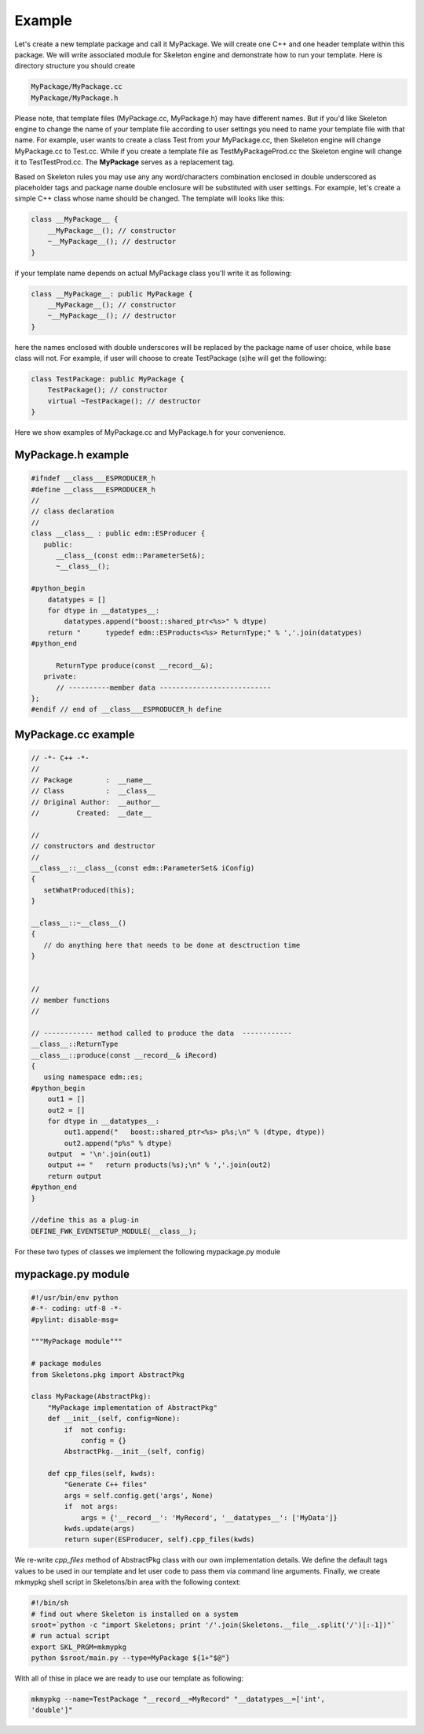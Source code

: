 Example
=======

Let's create a new template package and call it MyPackage. We will create one
C++ and one header template within this package. We will write associated
module for Skeleton engine and demonstrate how to run your template. Here is
directory structure you should create 

.. code::

    MyPackage/MyPackage.cc
    MyPackage/MyPackage.h

Please note, that template files (MyPackage.cc, MyPackage.h) may have
different names. But if you'd like Skeleton engine to change the name of your
template file according to user settings you need to name your template file
with that name. For example, user wants to create a class Test from your
MyPackage.cc, then Skeleton engine will change MyPackage.cc to Test.cc. While
if you create a template file as TestMyPackageProd.cc the Skeleton engine will
change it to TestTestProd.cc. The **MyPackage** serves as a replacement tag.

Based on Skeleton rules you may use any any word/characters combination
enclosed in double underscored as placeholder tags and package name double
enclosure will be substituted with user settings. For example, let's create a
simple C++ class whose name should be changed. The template will looks like
this:

.. code::

    class __MyPackage__ {
        __MyPackage__(); // constructor
        ~__MyPackage__(); // destructor
    }

if your template name depends on actual MyPackage class you'll write it as
following:

.. code::

    class __MyPackage__: public MyPackage {
        __MyPackage__(); // constructor
        ~__MyPackage__(); // destructor
    }

here the names enclosed with double underscores will be replaced by the package
name of user choice, while base class will not. For example, if user will
choose to create TestPackage (s)he will get the following:

.. code::

    class TestPackage: public MyPackage {
        TestPackage(); // constructor
        virtual ~TestPackage(); // destructor
    }

Here we show examples of MyPackage.cc and MyPackage.h for your convenience.

MyPackage.h example
-------------------

.. code::

    #ifndef __class___ESPRODUCER_h
    #define __class___ESPRODUCER_h
    //
    // class declaration
    //
    class __class__ : public edm::ESProducer {
       public:
          __class__(const edm::ParameterSet&);
          ~__class__();

    #python_begin
        datatypes = []
        for dtype in __datatypes__:
            datatypes.append("boost::shared_ptr<%s>" % dtype)
        return "      typedef edm::ESProducts<%s> ReturnType;" % ','.join(datatypes)
    #python_end

          ReturnType produce(const __record__&);
       private:
          // ----------member data ---------------------------
    };
    #endif // end of __class___ESPRODUCER_h define


    
MyPackage.cc example
--------------------

.. code::

    // -*- C++ -*-
    //
    // Package        :  __name__
    // Class          :  __class__
    // Original Author:  __author__
    //         Created:  __date__

    //
    // constructors and destructor
    //
    __class__::__class__(const edm::ParameterSet& iConfig)
    {
       setWhatProduced(this);
    }

    __class__::~__class__()
    {
       // do anything here that needs to be done at desctruction time
    }


    //
    // member functions
    //

    // ------------ method called to produce the data  ------------
    __class__::ReturnType
    __class__::produce(const __record__& iRecord)
    {
       using namespace edm::es;
    #python_begin
        out1 = []
        out2 = []
        for dtype in __datatypes__:
            out1.append("   boost::shared_ptr<%s> p%s;\n" % (dtype, dtype))
            out2.append("p%s" % dtype)
        output  = '\n'.join(out1)
        output += "   return products(%s);\n" % ','.join(out2)
        return output
    #python_end
    }

    //define this as a plug-in
    DEFINE_FWK_EVENTSETUP_MODULE(__class__);

For these two types of classes we implement the following mypackage.py module

mypackage.py module
-------------------

.. code::

    #!/usr/bin/env python
    #-*- coding: utf-8 -*-
    #pylint: disable-msg=

    """MyPackage module"""

    # package modules
    from Skeletons.pkg import AbstractPkg

    class MyPackage(AbstractPkg):
        "MyPackage implementation of AbstractPkg"
        def __init__(self, config=None):
            if  not config:
                config = {}
            AbstractPkg.__init__(self, config)
            
        def cpp_files(self, kwds):
            "Generate C++ files"
            args = self.config.get('args', None)
            if  not args:
                args = {'__record__': 'MyRecord', '__datatypes__': ['MyData']}
            kwds.update(args)
            return super(ESProducer, self).cpp_files(kwds) 

We re-write `cpp_files` method of AbstractPkg class with our own implementation
details. We define the default tags values to be used in our template and let
user code to pass them via command line arguments. Finally, we create mkmypkg
shell script in Skeletons/bin area with the following context:

.. code::

    #!/bin/sh
    # find out where Skeleton is installed on a system
    sroot=`python -c "import Skeletons; print '/'.join(Skeletons.__file__.split('/')[:-1])"`
    # run actual script
    export SKL_PRGM=mkmypkg
    python $sroot/main.py --type=MyPackage ${1+"$@"} 

With all of thise in place we are ready to use our template as following:

.. code::

    mkmypkg --name=TestPackage "__record__=MyRecord" "__datatypes__=['int',
    'double']"

